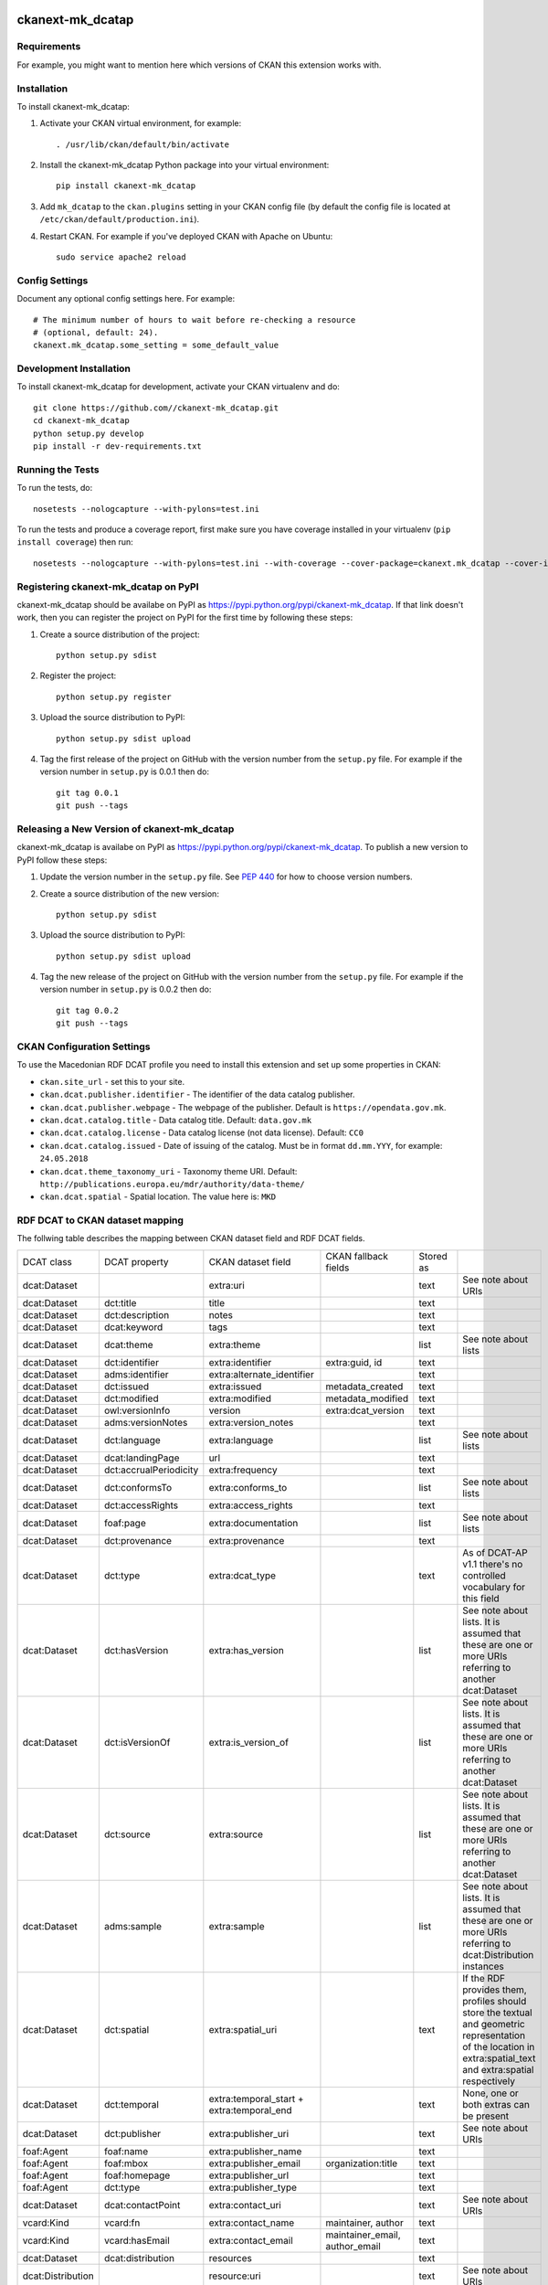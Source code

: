 .. You should enable this project on travis-ci.org and coveralls.io to make
   these badges work. The necessary Travis and Coverage config files have been
   generated for you.

.. image:: https://travis-ci.org//ckanext-mk_dcatap.svg?branch=master
    :target: https://travis-ci.org//ckanext-mk_dcatap

.. image:: https://coveralls.io/repos//ckanext-mk_dcatap/badge.svg
  :target: https://coveralls.io/r//ckanext-mk_dcatap

.. image:: https://pypip.in/download/ckanext-mk_dcatap/badge.svg
    :target: https://pypi.python.org/pypi//ckanext-mk_dcatap/
    :alt: Downloads

.. image:: https://pypip.in/version/ckanext-mk_dcatap/badge.svg
    :target: https://pypi.python.org/pypi/ckanext-mk_dcatap/
    :alt: Latest Version

.. image:: https://pypip.in/py_versions/ckanext-mk_dcatap/badge.svg
    :target: https://pypi.python.org/pypi/ckanext-mk_dcatap/
    :alt: Supported Python versions

.. image:: https://pypip.in/status/ckanext-mk_dcatap/badge.svg
    :target: https://pypi.python.org/pypi/ckanext-mk_dcatap/
    :alt: Development Status

.. image:: https://pypip.in/license/ckanext-mk_dcatap/badge.svg
    :target: https://pypi.python.org/pypi/ckanext-mk_dcatap/
    :alt: License

=============
ckanext-mk_dcatap
=============

.. Put a description of your extension here:
   What does it do? What features does it have?
   Consider including some screenshots or embedding a video!


------------
Requirements
------------

For example, you might want to mention here which versions of CKAN this
extension works with.


------------
Installation
------------

.. Add any additional install steps to the list below.
   For example installing any non-Python dependencies or adding any required
   config settings.

To install ckanext-mk_dcatap:

1. Activate your CKAN virtual environment, for example::

     . /usr/lib/ckan/default/bin/activate

2. Install the ckanext-mk_dcatap Python package into your virtual environment::

     pip install ckanext-mk_dcatap

3. Add ``mk_dcatap`` to the ``ckan.plugins`` setting in your CKAN
   config file (by default the config file is located at
   ``/etc/ckan/default/production.ini``).

4. Restart CKAN. For example if you've deployed CKAN with Apache on Ubuntu::

     sudo service apache2 reload


---------------
Config Settings
---------------

Document any optional config settings here. For example::

    # The minimum number of hours to wait before re-checking a resource
    # (optional, default: 24).
    ckanext.mk_dcatap.some_setting = some_default_value


------------------------
Development Installation
------------------------

To install ckanext-mk_dcatap for development, activate your CKAN virtualenv and
do::

    git clone https://github.com//ckanext-mk_dcatap.git
    cd ckanext-mk_dcatap
    python setup.py develop
    pip install -r dev-requirements.txt


-----------------
Running the Tests
-----------------

To run the tests, do::

    nosetests --nologcapture --with-pylons=test.ini

To run the tests and produce a coverage report, first make sure you have
coverage installed in your virtualenv (``pip install coverage``) then run::

    nosetests --nologcapture --with-pylons=test.ini --with-coverage --cover-package=ckanext.mk_dcatap --cover-inclusive --cover-erase --cover-tests


---------------------------------
Registering ckanext-mk_dcatap on PyPI
---------------------------------

ckanext-mk_dcatap should be availabe on PyPI as
https://pypi.python.org/pypi/ckanext-mk_dcatap. If that link doesn't work, then
you can register the project on PyPI for the first time by following these
steps:

1. Create a source distribution of the project::

     python setup.py sdist

2. Register the project::

     python setup.py register

3. Upload the source distribution to PyPI::

     python setup.py sdist upload

4. Tag the first release of the project on GitHub with the version number from
   the ``setup.py`` file. For example if the version number in ``setup.py`` is
   0.0.1 then do::

       git tag 0.0.1
       git push --tags


----------------------------------------
Releasing a New Version of ckanext-mk_dcatap
----------------------------------------

ckanext-mk_dcatap is availabe on PyPI as https://pypi.python.org/pypi/ckanext-mk_dcatap.
To publish a new version to PyPI follow these steps:

1. Update the version number in the ``setup.py`` file.
   See `PEP 440 <http://legacy.python.org/dev/peps/pep-0440/#public-version-identifiers>`_
   for how to choose version numbers.

2. Create a source distribution of the new version::

     python setup.py sdist

3. Upload the source distribution to PyPI::

     python setup.py sdist upload

4. Tag the new release of the project on GitHub with the version number from
   the ``setup.py`` file. For example if the version number in ``setup.py`` is
   0.0.2 then do::

       git tag 0.0.2
       git push --tags

---------------------------
CKAN Configuration Settings
---------------------------

To use the Macedonian RDF DCAT profile you need to install this extension and set up some properties in CKAN:

* ``ckan.site_url`` - set this to your site.
* ``ckan.dcat.publisher.identifier`` - The identifier of the data catalog publisher.
* ``ckan.dcat.publisher.webpage`` - The webpage of the publisher. Default is ``https://opendata.gov.mk``.
* ``ckan.dcat.catalog.title`` - Data catalog title. Default: ``data.gov.mk``
* ``ckan.dcat.catalog.license`` - Data catalog license (not data license). Default: ``CC0``
* ``ckan.dcat.catalog.issued`` - Date of issuing of the catalog. Must be in format ``dd.mm.YYY``, for example: ``24.05.2018``
* ``ckan.dcat.theme_taxonomy_uri`` - Taxonomy theme URI. Default: ``http://publications.europa.eu/mdr/authority/data-theme/``
* ``ckan.dcat.spatial`` - Spatial location. The value here is: ``MKD``





--------------------------------
RDF DCAT to CKAN dataset mapping
--------------------------------

The follwing table describes the mapping between CKAN dataset field and RDF DCAT fields.




+-------------------+------------------------+-------------------------------------------+--------------------------------+-----------+---------------------------------------------------------------------------------------------------------------------------------------------------------------+
| DCAT class        | DCAT property          | CKAN dataset field                        | CKAN fallback fields           | Stored as |                                                                                                                                                               |
+-------------------+------------------------+-------------------------------------------+--------------------------------+-----------+---------------------------------------------------------------------------------------------------------------------------------------------------------------+
| dcat:Dataset      |                        | extra:uri                                 |                                | text      | See note about URIs                                                                                                                                           |
+-------------------+------------------------+-------------------------------------------+--------------------------------+-----------+---------------------------------------------------------------------------------------------------------------------------------------------------------------+
| dcat:Dataset      | dct:title              | title                                     |                                | text      |                                                                                                                                                               |
+-------------------+------------------------+-------------------------------------------+--------------------------------+-----------+---------------------------------------------------------------------------------------------------------------------------------------------------------------+
| dcat:Dataset      | dct:description        | notes                                     |                                | text      |                                                                                                                                                               |
+-------------------+------------------------+-------------------------------------------+--------------------------------+-----------+---------------------------------------------------------------------------------------------------------------------------------------------------------------+
| dcat:Dataset      | dcat:keyword           | tags                                      |                                | text      |                                                                                                                                                               |
+-------------------+------------------------+-------------------------------------------+--------------------------------+-----------+---------------------------------------------------------------------------------------------------------------------------------------------------------------+
| dcat:Dataset      | dcat:theme             | extra:theme                               |                                | list      | See note about lists                                                                                                                                          |
+-------------------+------------------------+-------------------------------------------+--------------------------------+-----------+---------------------------------------------------------------------------------------------------------------------------------------------------------------+
| dcat:Dataset      | dct:identifier         | extra:identifier                          | extra:guid, id                 | text      |                                                                                                                                                               |
+-------------------+------------------------+-------------------------------------------+--------------------------------+-----------+---------------------------------------------------------------------------------------------------------------------------------------------------------------+
| dcat:Dataset      | adms:identifier        | extra:alternate_identifier                |                                | text      |                                                                                                                                                               |
+-------------------+------------------------+-------------------------------------------+--------------------------------+-----------+---------------------------------------------------------------------------------------------------------------------------------------------------------------+
| dcat:Dataset      | dct:issued             | extra:issued                              | metadata_created               | text      |                                                                                                                                                               |
+-------------------+------------------------+-------------------------------------------+--------------------------------+-----------+---------------------------------------------------------------------------------------------------------------------------------------------------------------+
| dcat:Dataset      | dct:modified           | extra:modified                            | metadata_modified              | text      |                                                                                                                                                               |
+-------------------+------------------------+-------------------------------------------+--------------------------------+-----------+---------------------------------------------------------------------------------------------------------------------------------------------------------------+
| dcat:Dataset      | owl:versionInfo        | version                                   | extra:dcat_version             | text      |                                                                                                                                                               |
+-------------------+------------------------+-------------------------------------------+--------------------------------+-----------+---------------------------------------------------------------------------------------------------------------------------------------------------------------+
| dcat:Dataset      | adms:versionNotes      | extra:version_notes                       |                                | text      |                                                                                                                                                               |
+-------------------+------------------------+-------------------------------------------+--------------------------------+-----------+---------------------------------------------------------------------------------------------------------------------------------------------------------------+
| dcat:Dataset      | dct:language           | extra:language                            |                                | list      | See note about lists                                                                                                                                          |
+-------------------+------------------------+-------------------------------------------+--------------------------------+-----------+---------------------------------------------------------------------------------------------------------------------------------------------------------------+
| dcat:Dataset      | dcat:landingPage       | url                                       |                                | text      |                                                                                                                                                               |
+-------------------+------------------------+-------------------------------------------+--------------------------------+-----------+---------------------------------------------------------------------------------------------------------------------------------------------------------------+
| dcat:Dataset      | dct:accrualPeriodicity | extra:frequency                           |                                | text      |                                                                                                                                                               |
+-------------------+------------------------+-------------------------------------------+--------------------------------+-----------+---------------------------------------------------------------------------------------------------------------------------------------------------------------+
| dcat:Dataset      | dct:conformsTo         | extra:conforms_to                         |                                | list      | See note about lists                                                                                                                                          |
+-------------------+------------------------+-------------------------------------------+--------------------------------+-----------+---------------------------------------------------------------------------------------------------------------------------------------------------------------+
| dcat:Dataset      | dct:accessRights       | extra:access_rights                       |                                | text      |                                                                                                                                                               |
+-------------------+------------------------+-------------------------------------------+--------------------------------+-----------+---------------------------------------------------------------------------------------------------------------------------------------------------------------+
| dcat:Dataset      | foaf:page              | extra:documentation                       |                                | list      | See note about lists                                                                                                                                          |
+-------------------+------------------------+-------------------------------------------+--------------------------------+-----------+---------------------------------------------------------------------------------------------------------------------------------------------------------------+
| dcat:Dataset      | dct:provenance         | extra:provenance                          |                                | text      |                                                                                                                                                               |
+-------------------+------------------------+-------------------------------------------+--------------------------------+-----------+---------------------------------------------------------------------------------------------------------------------------------------------------------------+
| dcat:Dataset      | dct:type               | extra:dcat_type                           |                                | text      | As of DCAT-AP v1.1 there's no controlled vocabulary for this field                                                                                            |
+-------------------+------------------------+-------------------------------------------+--------------------------------+-----------+---------------------------------------------------------------------------------------------------------------------------------------------------------------+
| dcat:Dataset      | dct:hasVersion         | extra:has_version                         |                                | list      | See note about lists. It is assumed that these are one or more URIs referring to another dcat:Dataset                                                         |
+-------------------+------------------------+-------------------------------------------+--------------------------------+-----------+---------------------------------------------------------------------------------------------------------------------------------------------------------------+
| dcat:Dataset      | dct:isVersionOf        | extra:is_version_of                       |                                | list      | See note about lists. It is assumed that these are one or more URIs referring to another dcat:Dataset                                                         |
+-------------------+------------------------+-------------------------------------------+--------------------------------+-----------+---------------------------------------------------------------------------------------------------------------------------------------------------------------+
| dcat:Dataset      | dct:source             | extra:source                              |                                | list      | See note about lists. It is assumed that these are one or more URIs referring to another dcat:Dataset                                                         |
+-------------------+------------------------+-------------------------------------------+--------------------------------+-----------+---------------------------------------------------------------------------------------------------------------------------------------------------------------+
| dcat:Dataset      | adms:sample            | extra:sample                              |                                | list      | See note about lists. It is assumed that these are one or more URIs referring to dcat:Distribution instances                                                  |
+-------------------+------------------------+-------------------------------------------+--------------------------------+-----------+---------------------------------------------------------------------------------------------------------------------------------------------------------------+
| dcat:Dataset      | dct:spatial            | extra:spatial_uri                         |                                | text      | If the RDF provides them, profiles should store the textual and geometric representation of the location in extra:spatial_text and extra:spatial respectively |
+-------------------+------------------------+-------------------------------------------+--------------------------------+-----------+---------------------------------------------------------------------------------------------------------------------------------------------------------------+
| dcat:Dataset      | dct:temporal           | extra:temporal_start + extra:temporal_end |                                | text      | None, one or both extras can be present                                                                                                                       |
+-------------------+------------------------+-------------------------------------------+--------------------------------+-----------+---------------------------------------------------------------------------------------------------------------------------------------------------------------+
| dcat:Dataset      | dct:publisher          | extra:publisher_uri                       |                                | text      | See note about URIs                                                                                                                                           |
+-------------------+------------------------+-------------------------------------------+--------------------------------+-----------+---------------------------------------------------------------------------------------------------------------------------------------------------------------+
| foaf:Agent        | foaf:name              | extra:publisher_name                      |                                | text      |                                                                                                                                                               |
+-------------------+------------------------+-------------------------------------------+--------------------------------+-----------+---------------------------------------------------------------------------------------------------------------------------------------------------------------+
| foaf:Agent        | foaf:mbox              | extra:publisher_email                     | organization:title             | text      |                                                                                                                                                               |
+-------------------+------------------------+-------------------------------------------+--------------------------------+-----------+---------------------------------------------------------------------------------------------------------------------------------------------------------------+
| foaf:Agent        | foaf:homepage          | extra:publisher_url                       |                                | text      |                                                                                                                                                               |
+-------------------+------------------------+-------------------------------------------+--------------------------------+-----------+---------------------------------------------------------------------------------------------------------------------------------------------------------------+
| foaf:Agent        | dct:type               | extra:publisher_type                      |                                | text      |                                                                                                                                                               |
+-------------------+------------------------+-------------------------------------------+--------------------------------+-----------+---------------------------------------------------------------------------------------------------------------------------------------------------------------+
| dcat:Dataset      | dcat:contactPoint      | extra:contact_uri                         |                                | text      | See note about URIs                                                                                                                                           |
+-------------------+------------------------+-------------------------------------------+--------------------------------+-----------+---------------------------------------------------------------------------------------------------------------------------------------------------------------+
| vcard:Kind        | vcard:fn               | extra:contact_name                        | maintainer, author             | text      |                                                                                                                                                               |
+-------------------+------------------------+-------------------------------------------+--------------------------------+-----------+---------------------------------------------------------------------------------------------------------------------------------------------------------------+
| vcard:Kind        | vcard:hasEmail         | extra:contact_email                       | maintainer_email, author_email | text      |                                                                                                                                                               |
+-------------------+------------------------+-------------------------------------------+--------------------------------+-----------+---------------------------------------------------------------------------------------------------------------------------------------------------------------+
| dcat:Dataset      | dcat:distribution      | resources                                 |                                | text      |                                                                                                                                                               |
+-------------------+------------------------+-------------------------------------------+--------------------------------+-----------+---------------------------------------------------------------------------------------------------------------------------------------------------------------+
| dcat:Distribution |                        | resource:uri                              |                                | text      | See note about URIs                                                                                                                                           |
+-------------------+------------------------+-------------------------------------------+--------------------------------+-----------+---------------------------------------------------------------------------------------------------------------------------------------------------------------+
| dcat:Distribution | dct:title              | resource:name                             |                                | text      |                                                                                                                                                               |
+-------------------+------------------------+-------------------------------------------+--------------------------------+-----------+---------------------------------------------------------------------------------------------------------------------------------------------------------------+
| dcat:Distribution | dcat:accessURL         | resource:url                              |                                | text      | If accessURL is not present, downloadURL will be used as resource url                                                                                         |
+-------------------+------------------------+-------------------------------------------+--------------------------------+-----------+---------------------------------------------------------------------------------------------------------------------------------------------------------------+
| dcat:Distribution | dcat:downloadURL       | resource:download_url                     |                                | text      |                                                                                                                                                               |
+-------------------+------------------------+-------------------------------------------+--------------------------------+-----------+---------------------------------------------------------------------------------------------------------------------------------------------------------------+
| dcat:Distribution | dct:description        | resource:description                      |                                | text      |                                                                                                                                                               |
+-------------------+------------------------+-------------------------------------------+--------------------------------+-----------+---------------------------------------------------------------------------------------------------------------------------------------------------------------+
| dcat:Distribution | dcat:mediaType         | resource:mimetype                         |                                | text      |                                                                                                                                                               |
+-------------------+------------------------+-------------------------------------------+--------------------------------+-----------+---------------------------------------------------------------------------------------------------------------------------------------------------------------+
| dcat:Distribution | dct:format             | resource:format                           |                                | text      | This is likely to require extra logic to accommodate how CKAN deals with formats (eg ckan/ckanext-dcat#18)                                                    |
+-------------------+------------------------+-------------------------------------------+--------------------------------+-----------+---------------------------------------------------------------------------------------------------------------------------------------------------------------+
| dcat:Distribution | dct:license            | resource:license                          |                                | text      | See note about dataset license                                                                                                                                |
+-------------------+------------------------+-------------------------------------------+--------------------------------+-----------+---------------------------------------------------------------------------------------------------------------------------------------------------------------+
| dcat:Distribution | adms:status            | resource:status                           |                                | text      |                                                                                                                                                               |
+-------------------+------------------------+-------------------------------------------+--------------------------------+-----------+---------------------------------------------------------------------------------------------------------------------------------------------------------------+
| dcat:Distribution | dcat:byteSize          | resource:size                             |                                | number    |                                                                                                                                                               |
+-------------------+------------------------+-------------------------------------------+--------------------------------+-----------+---------------------------------------------------------------------------------------------------------------------------------------------------------------+
| dcat:Distribution | dct:issued             | resource:issued                           |                                | text      |                                                                                                                                                               |
+-------------------+------------------------+-------------------------------------------+--------------------------------+-----------+---------------------------------------------------------------------------------------------------------------------------------------------------------------+
| dcat:Distribution | dct:modified           | resource:modified                         |                                | text      |                                                                                                                                                               |
+-------------------+------------------------+-------------------------------------------+--------------------------------+-----------+---------------------------------------------------------------------------------------------------------------------------------------------------------------+
| dcat:Distribution | dct:rights             | resource:rights                           |                                | text      |                                                                                                                                                               |
+-------------------+------------------------+-------------------------------------------+--------------------------------+-----------+---------------------------------------------------------------------------------------------------------------------------------------------------------------+
| dcat:Distribution | foaf:page              | resource:documentation                    |                                | list      | See note about lists                                                                                                                                          |
+-------------------+------------------------+-------------------------------------------+--------------------------------+-----------+---------------------------------------------------------------------------------------------------------------------------------------------------------------+
| dcat:Distribution | dct:language           | resource:language                         |                                | list      | See note about lists                                                                                                                                          |
+-------------------+------------------------+-------------------------------------------+--------------------------------+-----------+---------------------------------------------------------------------------------------------------------------------------------------------------------------+
| dcat:Distribution | dct:conformsTo         | resource:conforms_to                      |                                | list      | See note about lists                                                                                                                                          |
+-------------------+------------------------+-------------------------------------------+--------------------------------+-----------+---------------------------------------------------------------------------------------------------------------------------------------------------------------+
| spdx:Checksum     | spdx:checksumValue     | resource:hash                             |                                | text      |                                                                                                                                                               |
+-------------------+------------------------+-------------------------------------------+--------------------------------+-----------+---------------------------------------------------------------------------------------------------------------------------------------------------------------+
| spdx:Checksum     | spdx:algorithm         | resource:hash_algorithm                   |                                | text      |                                                                                                                                                               |
+-------------------+------------------------+-------------------------------------------+--------------------------------+-----------+---------------------------------------------------------------------------------------------------------------------------------------------------------------+
